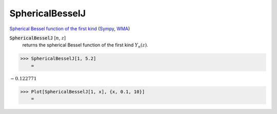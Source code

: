 SphericalBesselJ
================

`Spherical Bessel function of the first kind <https://en.wikipedia.org/wiki/Bessel_function#Spherical_Bessel_functions>`_ (`Sympy <https://docs.sympy.org/latest/modules/functions/special.html#sympy.functions.special.bessel.jn>`_, `WMA <https://reference.wolfram.com/language/ref/SphericalBesselJ.html>`_)


:code:`SphericalBesselJ` [:math:`n`, :math:`z`]
    returns the spherical Bessel function of the first kind :math:`Y_n(z)`.





>>> SphericalBesselJ[1, 5.2]
    =

:math:`-0.122771`


>>> Plot[SphericalBesselJ[1, x], {x, 0.1, 10}]
    =

.. image:: tmpaxnpys5t.png
    :align: center



